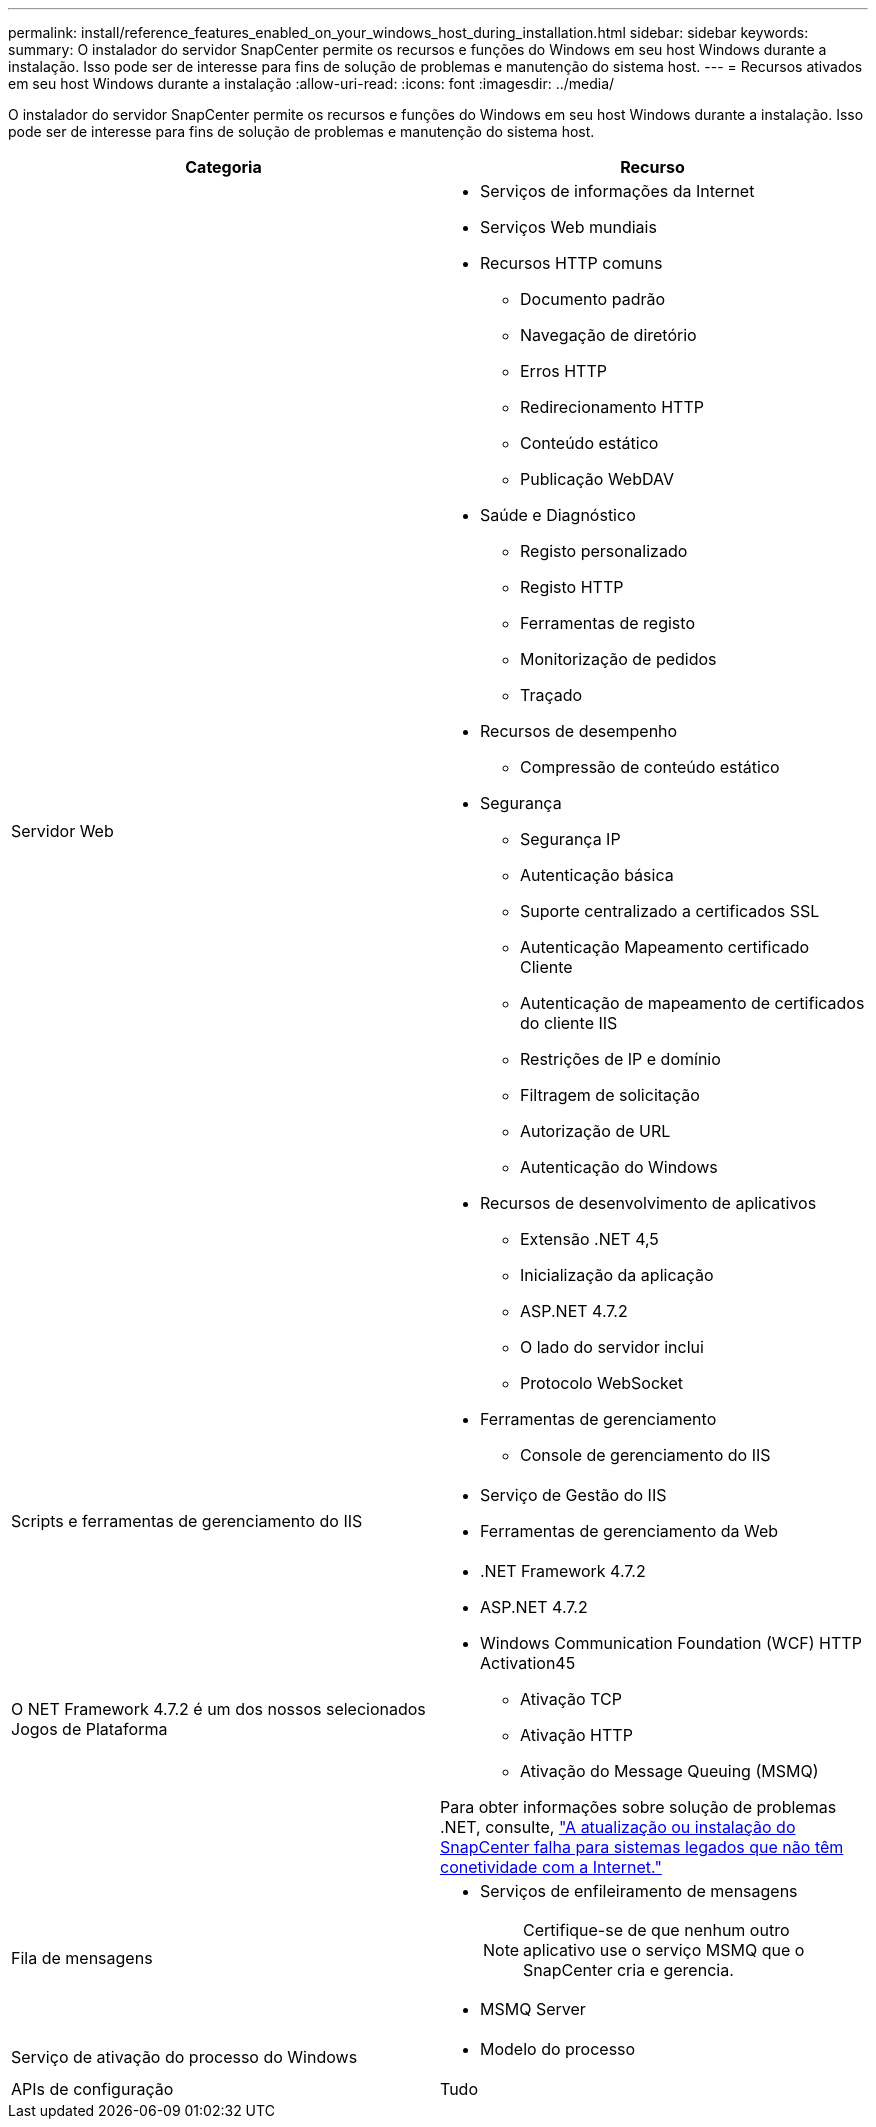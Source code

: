 ---
permalink: install/reference_features_enabled_on_your_windows_host_during_installation.html 
sidebar: sidebar 
keywords:  
summary: O instalador do servidor SnapCenter permite os recursos e funções do Windows em seu host Windows durante a instalação. Isso pode ser de interesse para fins de solução de problemas e manutenção do sistema host. 
---
= Recursos ativados em seu host Windows durante a instalação
:allow-uri-read: 
:icons: font
:imagesdir: ../media/


[role="lead"]
O instalador do servidor SnapCenter permite os recursos e funções do Windows em seu host Windows durante a instalação. Isso pode ser de interesse para fins de solução de problemas e manutenção do sistema host.

|===
| Categoria | Recurso 


 a| 
Servidor Web
 a| 
* Serviços de informações da Internet
* Serviços Web mundiais
* Recursos HTTP comuns
+
** Documento padrão
** Navegação de diretório
** Erros HTTP
** Redirecionamento HTTP
** Conteúdo estático
** Publicação WebDAV


* Saúde e Diagnóstico
+
** Registo personalizado
** Registo HTTP
** Ferramentas de registo
** Monitorização de pedidos
** Traçado


* Recursos de desempenho
+
** Compressão de conteúdo estático


* Segurança
+
** Segurança IP
** Autenticação básica
** Suporte centralizado a certificados SSL
** Autenticação Mapeamento certificado Cliente
** Autenticação de mapeamento de certificados do cliente IIS
** Restrições de IP e domínio
** Filtragem de solicitação
** Autorização de URL
** Autenticação do Windows


* Recursos de desenvolvimento de aplicativos
+
** Extensão .NET 4,5
** Inicialização da aplicação
** ASP.NET 4.7.2
** O lado do servidor inclui
** Protocolo WebSocket


* Ferramentas de gerenciamento
+
** Console de gerenciamento do IIS






 a| 
Scripts e ferramentas de gerenciamento do IIS
 a| 
* Serviço de Gestão do IIS
* Ferramentas de gerenciamento da Web




 a| 
O NET Framework 4.7.2 é um dos nossos selecionados Jogos de Plataforma
 a| 
* .NET Framework 4.7.2
* ASP.NET 4.7.2
* Windows Communication Foundation (WCF) HTTP Activation45
+
** Ativação TCP
** Ativação HTTP
** Ativação do Message Queuing (MSMQ)




Para obter informações sobre solução de problemas .NET, consulte, link:https://kb.netapp.com/Advice_and_Troubleshooting/Data_Protection_and_Security/SnapCenter/SnapCenter_upgrade_or_install_fails_with_%22This_KB_is_not_related_to_the_OS%22["A atualização ou instalação do SnapCenter falha para sistemas legados que não têm conetividade com a Internet."]



 a| 
Fila de mensagens
 a| 
* Serviços de enfileiramento de mensagens
+

NOTE: Certifique-se de que nenhum outro aplicativo use o serviço MSMQ que o SnapCenter cria e gerencia.

* MSMQ Server




 a| 
Serviço de ativação do processo do Windows
 a| 
* Modelo do processo




 a| 
APIs de configuração
 a| 
Tudo

|===